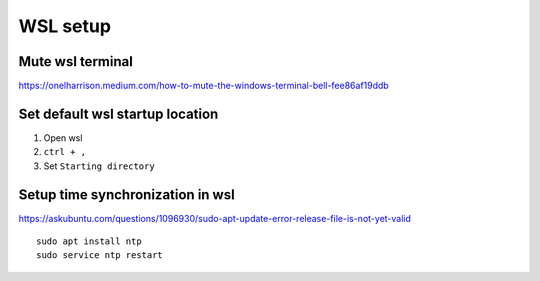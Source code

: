 WSL setup
=========


Mute wsl terminal
~~~~~~~~~~~~~~~~~

https://onelharrison.medium.com/how-to-mute-the-windows-terminal-bell-fee86af19ddb

Set default wsl startup location
~~~~~~~~~~~~~~~~~~~~~~~~~~~~~~~~

1. Open wsl
2.  ``ctrl + ,``
3. Set ``Starting directory``


Setup time synchronization in wsl
~~~~~~~~~~~~~~~~~~~~~~~~~~~~~~~~~

https://askubuntu.com/questions/1096930/sudo-apt-update-error-release-file-is-not-yet-valid

::

    sudo apt install ntp 
    sudo service ntp restart 
